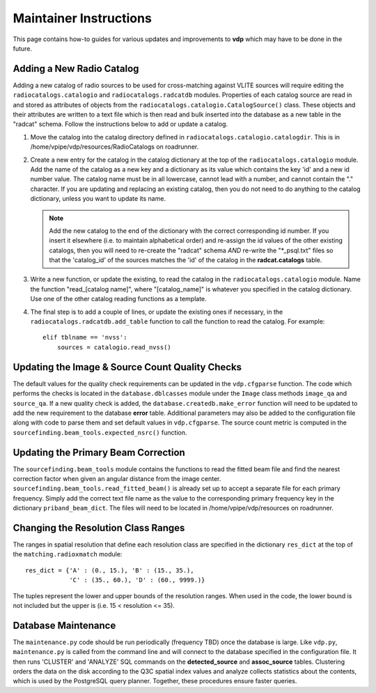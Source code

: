 .. _instructions:

Maintainer Instructions
=======================
This page contains how-to guides for various updates and
improvements to **vdp** which may have to be done in the future.

.. _add_new_catalog:

Adding a New Radio Catalog
--------------------------
Adding a new catalog of radio sources to be used for cross-matching
against VLITE sources will require editing the ``radiocatalogs.catalogio``
and ``radiocatalogs.radcatdb`` modules. Properties of each catalog
source are read in and stored as attributes of objects from the
``radiocatalogs.catalogio.CatalogSource()`` class. These objects and their
attributes are written to a text file which is then read and bulk
inserted into the database as a new table in the "radcat" schema.
Follow the instructions below to add or update a catalog.

1. Move the catalog into the catalog directory defined in
   ``radiocatalogs.catalogio.catalogdir``. This is in
   /home/vpipe/vdp/resources/RadioCatalogs on roadrunner.

2. Create a new entry for the catalog in the
   catalog dictionary at the top of the ``radiocatalogs.catalogio``
   module. Add the name of the catalog as a new key and a
   dictionary as its value which contains the key 'id' and a
   new id number value. The catalog name must be in all lowercase,
   cannot lead with a number, and cannot contain the "." character.
   If you are updating and replacing an existing catalog, then you
   do not need to do anything to the catalog dictionary, unless
   you want to update its name.

   .. note:: Add the new catalog to the end of the dictionary with
	     the correct corresponding id number. If you insert it
	     elsewhere (i.e. to maintain alphabetical order) and
	     re-assign the id values of the other existing catalogs,
	     then you will need to re-create the "radcat" schema
	     *AND* re-write the "\*_psql.txt" files so that the
	     'catalog_id' of the sources matches the 'id' of the
	     catalog in the **radcat.catalogs** table.

3. Write a new function, or update the existing, to read the
   catalog in the ``radiocatalogs.catalogio`` module. Name the
   function "read_[catalog name]", where "[catalog_name]" is
   whatever you specified in the catalog dictionary. Use one
   of the other catalog reading functions as a template.
4. The final step is to add a couple of lines, or update the
   existing ones if necessary, in the ``radiocatalogs.radcatdb.add_table``
   function to call the function to read the catalog. For example::

     elif tblname == 'nvss':
         sources = catalogio.read_nvss()


.. _update_qa:

Updating the Image & Source Count Quality Checks
------------------------------------------------
The default values for the quality check requirements can
be updated in the ``vdp.cfgparse`` function. The code which
performs the checks is located in the ``database.dblcasses``
module under the ``Image`` class methods ``image_qa`` and
``source_qa``. If a new quality check is added, the
``database.createdb.make_error`` function will need to
be updated to add the new requirement to the database
**error** table. Additional parameters may also be added to
the configuration file along with code to parse them and set
default values in ``vdp.cfgparse``. The source count metric
is computed in the ``sourcefinding.beam_tools.expected_nsrc()``
function.

.. _update_beam_corr:

Updating the Primary Beam Correction
------------------------------------
The ``sourcefinding.beam_tools`` module contains the functions
to read the fitted beam file and find the nearest correction
factor when given an angular distance from the image center.
``sourcefinding.beam_tools.read_fitted_beam()`` is already
set up to accept a separate file for each primary frequency.
Simply add the correct text file name as the value to the
corresponding primary frequency key in the dictionary
``priband_beam_dict``. The files will need to be located
in /home/vpipe/vdp/resources on roadrunner.

.. _change_res:

Changing the Resolution Class Ranges
------------------------------------
The ranges in spatial resolution that define each resolution
class are specified in the dictionary ``res_dict`` at the
top of the ``matching.radioxmatch`` module::

  res_dict = {'A' : (0., 15.), 'B' : (15., 35.),
              'C' : (35., 60.), 'D' : (60., 9999.)}

The tuples represent the lower and upper bounds of the
resolution ranges. When used in the code, the lower
bound is not included but the upper is
(i.e. 15 < resolution <= 35).

.. _maintenance:

Database Maintenance
--------------------
The ``maintenance.py`` code should be run periodically (frequency
TBD) once the database is large. Like ``vdp.py``, ``maintenance.py``
is called from the command line and will connect to the database
specified in the configuration file. It then runs 'CLUSTER' and
'ANALYZE' SQL commands on the **detected_source** and **assoc_source**
tables. Clustering orders the data on the disk according to the Q3C
spatial index values and analyze collects statistics about the contents,
which is used by the PostgreSQL query planner. Together, these procedures
ensure faster queries.

